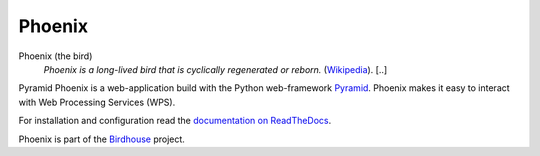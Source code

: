 Phoenix
=======

.. image:: https://travis-ci.org/bird-house/pyramid-phoenix.svg?branch=master
   :target: https://travis-ci.org/bird-house/pyramid-phoenix
   :alt: Travis Build


Phoenix (the bird)
  *Phoenix is a long-lived bird that is cyclically regenerated or reborn.* (`Wikipedia <https://en.wikipedia.org/wiki/Phoenix_%28mythology%29>`_). [..]

Pyramid Phoenix is a web-application build with the Python web-framework `Pyramid <http://www.pylonsproject.org/>`_.
Phoenix makes it easy to interact with Web Processing Services (WPS).

For installation and configuration read the `documentation on ReadTheDocs <http://pyramid-phoenix.readthedocs.io/en/latest/index.html>`_.

Phoenix is part of the `Birdhouse <http://bird-house.github.io/>`_ project.
